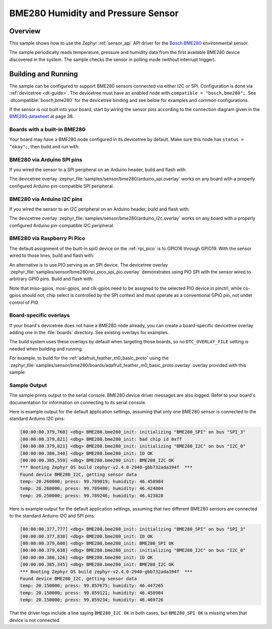 .. _bme280:

BME280 Humidity and Pressure Sensor
###################################

Overview
********

This sample shows how to use the Zephyr :ref:`sensor_api` API driver for the
`Bosch BME280`_ environmental sensor.

.. _Bosch BME280:
   https://www.bosch-sensortec.com/products/environmental-sensors/humidity-sensors-bme280/

The sample periodically reads temperature, pressure and humidity data from the
first available BME280 device discovered in the system. The sample checks the
sensor in polling mode (without interrupt trigger).

Building and Running
********************

The sample can be configured to support BME280 sensors connected via either I2C
or SPI. Configuration is done via :ref:`devicetree <dt-guide>`. The devicetree
must have an enabled node with ``compatible = "bosch,bme280";``. See
:dtcompatible:`bosch,bme280` for the devicetree binding and see below for
examples and common configurations.

If the sensor is not built into your board, start by wiring the sensor pins
according to the connection diagram given in the `BME280 datasheet`_ at
page 38.

.. _BME280 datasheet:
   https://www.bosch-sensortec.com/media/boschsensortec/downloads/datasheets/bst-bme280-ds002.pdf

Boards with a built-in BME280
=============================

Your board may have a BME280 node configured in its devicetree by default. Make
sure this node has ``status = "okay";``, then build and run with:

.. zephyr-app-commands::
   :zephyr-app: samples/sensor/bme280
   :goals: build flash
   :board: adafruit_feather_m0_basic_proto/samd21g18a

BME280 via Arduino SPI pins
===========================

If you wired the sensor to a SPI peripheral on an Arduino header, build and
flash with:

.. zephyr-app-commands::
   :zephyr-app: samples/sensor/bme280
   :goals: build flash
   :gen-args: -DDTC_OVERLAY_FILE=arduino_spi.overlay

The devicetree overlay :zephyr_file:`samples/sensor/bme280/arduino_spi.overlay`
works on any board with a properly configured Arduino pin-compatible SPI
peripheral.

BME280 via Arduino I2C pins
===========================

If you wired the sensor to an I2C peripheral on an Arduino header, build and
flash with:

.. zephyr-app-commands::
   :zephyr-app: samples/sensor/bme280
   :goals: build flash
   :gen-args: -DDTC_OVERLAY_FILE=arduino_i2c.overlay

The devicetree overlay :zephyr_file:`samples/sensor/bme280/arduino_i2c.overlay`
works on any board with a properly configured Arduino pin-compatible I2C
peripheral.

BME280 via Raspberry Pi Pico
============================

The default assignment of the built-in spi0 device on the :ref:`rpi_pico` is
to GPIO16 through GPIO19.  With the sensor wired to those lines, build and
flash with:

.. zephyr-app-commands::
   :zephyr-app: samples/sensor/bme280
   :goals: build flash
   :board: rpi_pico/rp2040

An alternative is to use PIO serving as an SPI device.  The devicetree
overlay :zephyr_file:`samples/sensor/bme280/rpi_pico_spi_pio.overlay`
demonstrates using PIO SPI with the sensor wired to arbitrary GPIO pins.
Build and flash with:

.. zephyr-app-commands::
   :zephyr-app: samples/sensor/bme280
   :goals: build flash
   :board: rpi_pico/rp2040
   :gen-args: -DDTC_OVERLAY_FILE=rpi_pico_spi_pio.overlay

Note that miso-gpios, mosi-gpios, and clk-gpios need to be assigned to the
selected PIO device in pinctrl, while cs-gpios should not;  chip select is
controlled by the SPI context and must operate as a conventional GPIO pin,
not under control of PIO.

Board-specific overlays
=======================

If your board's devicetree does not have a BME280 node already, you can create
a board-specific devicetree overlay adding one in the :file:`boards` directory.
See existing overlays for examples.

The build system uses these overlays by default when targeting those boards, so
no ``DTC_OVERLAY_FILE`` setting is needed when building and running.

For example, to build for the :ref:`adafruit_feather_m0_basic_proto` using the
:zephyr_file:`samples/sensor/bme280/boards/adafruit_feather_m0_basic_proto.overlay`
overlay provided with this sample:

.. zephyr-app-commands::
   :zephyr-app: samples/sensor/bme280
   :goals: build flash
   :board: adafruit_feather_m0_basic_proto/samd21g18a

Sample Output
=============

The sample prints output to the serial console. BME280 device driver messages
are also logged. Refer to your board's documentation for information on
connecting to its serial console.

Here is example output for the default application settings, assuming that only
one BME280 sensor is connected to the standard Arduino I2C pins:

.. code-block:: none

   [00:00:00.379,760] <dbg> BME280.bme280_init: initializing "BME280_SPI" on bus "SPI_3"
   [00:00:00.379,821] <dbg> BME280.bme280_init: bad chip id 0xff
   [00:00:00.379,821] <dbg> BME280.bme280_init: initializing "BME280_I2C" on bus "I2C_0"
   [00:00:00.380,340] <dbg> BME280.bme280_init: ID OK
   [00:00:00.385,559] <dbg> BME280.bme280_init: BME280_I2C OK
   *** Booting Zephyr OS build zephyr-v2.4.0-2940-gbb732ada394f  ***
   Found device BME280_I2C, getting sensor data
   temp: 20.260000; press: 99.789019; humidity: 46.458984
   temp: 20.260000; press: 99.789480; humidity: 46.424804
   temp: 20.250000; press: 99.789246; humidity: 46.423828

Here is example output for the default application settings, assuming that two
different BME280 sensors are connected to the standard Arduino I2C and SPI pins:

.. code-block:: none

   [00:00:00.377,777] <dbg> BME280.bme280_init: initializing "BME280_SPI" on bus "SPI_3"
   [00:00:00.377,838] <dbg> BME280.bme280_init: ID OK
   [00:00:00.379,608] <dbg> BME280.bme280_init: BME280_SPI OK
   [00:00:00.379,638] <dbg> BME280.bme280_init: initializing "BME280_I2C" on bus "I2C_0"
   [00:00:00.380,126] <dbg> BME280.bme280_init: ID OK
   [00:00:00.385,345] <dbg> BME280.bme280_init: BME280_I2C OK
   *** Booting Zephyr OS build zephyr-v2.4.0-2940-gbb732ada394f  ***
   Found device BME280_I2C, getting sensor data
   temp: 20.150000; press: 99.857675; humidity: 46.447265
   temp: 20.150000; press: 99.859121; humidity: 46.458984
   temp: 20.150000; press: 99.859234; humidity: 46.469726

That the driver logs include a line saying ``BME280_I2C OK`` in both cases, but
``BME280_SPI OK`` is missing when that device is not connected.
